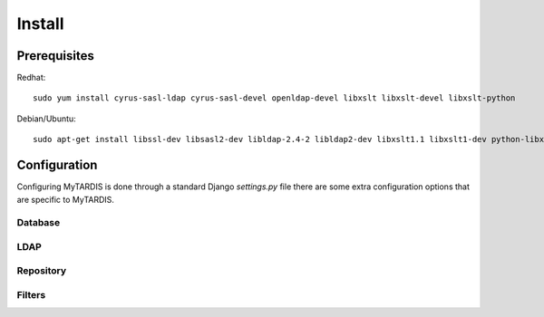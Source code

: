 =======
Install
=======

Prerequisites
-------------

Redhat::

   sudo yum install cyrus-sasl-ldap cyrus-sasl-devel openldap-devel libxslt libxslt-devel libxslt-python

Debian/Ubuntu::

   sudo apt-get install libssl-dev libsasl2-dev libldap-2.4-2 libldap2-dev libxslt1.1 libxslt1-dev python-libxslt1 libexiv2-dev

Configuration
-------------

Configuring MyTARDIS is done through a standard Django *settings.py*
file there are some extra configuration options that are specific to
MyTARDIS.

.. attribute:: tardis.settings_changeme.FILE_STORE_PATH

   The location of the file store.


Database
~~~~~~~~

.. attribute:: tardis.settings_changeme.DATABASE_ENGINE

   The database server engine that will be used to store the MyTARDIS
   metadata, possible values are *postgresql_psycopg2*, *postgresql*,
   *mysql*, *sqlite3* or *oracle*.

.. attribute:: tardis.settings_changeme.DATABASE_NAME

   The name of the database to used to store the data, this is the
   path to the database if you are using the SQLite storage engine.

.. attribute:: tardis.settings_changeme.DATABASE_USER

   The user name used to authenticate to the database. If you are
   using SQLite this field is not used.

.. attribute:: tardis.settings_changeme.DATABASE_PASSWORD

   The password used to authenticate to the database. If you are using
   SQLite this field is not used.

.. attribute:: tardis.settings_changeme.DATABASE_HOST

   The host name of the machine hosting the database service. If this
   is empty then localhost will be used. If you are using SQLite then
   this field is ignored.

.. attribute:: tardis.settings_changeme.DATABASE_PORT

   The port the database is running on. If this is empty then the
   default port for the database engine will be used. If you are using
   SQLite then this field is ignored.


LDAP
~~~~

.. attribute:: tardis.settings_changeme.LDAP_ENABLED

   Boolean that enables LDAP support.

.. attribute:: tardis.settings_changeme.LDAP_URL

   LDAP the DNS name of your LDAP directory, for example
   *directory.example.com*


.. attribute:: tardis.settings_changeme.BASE_DN

   The DN Base of the LDAP server.


Repository
~~~~~~~~~~

.. attribute:: tardis.settings_changeme.FILE_STORE_PATH

   The path to the MyTARDIS repository. This i where files will be
   copied to once they are ingested into the system.

.. attribute:: tardis.settings_changeme.STAGING_PATH

   The path to the staging path. This is where new files to be
   included in datasets will be sourced.

Filters
~~~~~~~

.. attribute:: tardis.settings_changeme.POST_SAVE_FILTERS

   This contains a list of post save filters that are execute when a
   new data file is created.

   The **POST_SAVE_FILTERS** variable is specified like::

      POST_SAVE_FILTERS = [
          ("tardis.tardis_portal.filters.exif.EXIFFilter", ["EXIF", "http://exif.schema"]),
          ]

   For further details please see the :ref:`ref-filterframework` section.

.. seealso::

   http://www.buildout.org
      The Buildout homepage.
